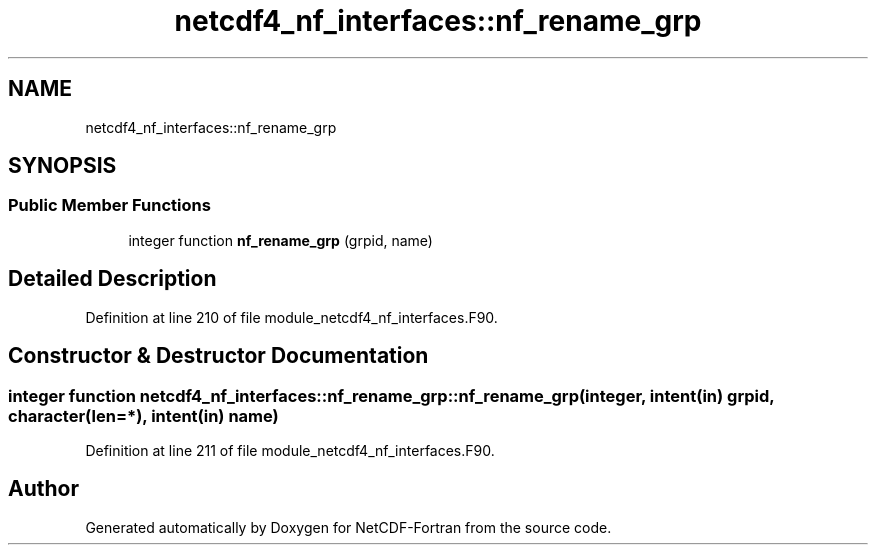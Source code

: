 .TH "netcdf4_nf_interfaces::nf_rename_grp" 3 "Wed Jan 17 2018" "Version 4.5.0-development" "NetCDF-Fortran" \" -*- nroff -*-
.ad l
.nh
.SH NAME
netcdf4_nf_interfaces::nf_rename_grp
.SH SYNOPSIS
.br
.PP
.SS "Public Member Functions"

.in +1c
.ti -1c
.RI "integer function \fBnf_rename_grp\fP (grpid, name)"
.br
.in -1c
.SH "Detailed Description"
.PP 
Definition at line 210 of file module_netcdf4_nf_interfaces\&.F90\&.
.SH "Constructor & Destructor Documentation"
.PP 
.SS "integer function netcdf4_nf_interfaces::nf_rename_grp::nf_rename_grp (integer, intent(in) grpid, character(len=*), intent(in) name)"

.PP
Definition at line 211 of file module_netcdf4_nf_interfaces\&.F90\&.

.SH "Author"
.PP 
Generated automatically by Doxygen for NetCDF-Fortran from the source code\&.
